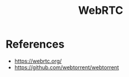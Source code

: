 :PROPERTIES:
:ID:       62b12e41-af6a-4f95-a423-e2c9d19097c1
:END:
#+title: WebRTC

* References
+ https://webrtc.org/
+ https://github.com/webtorrent/webtorrent
